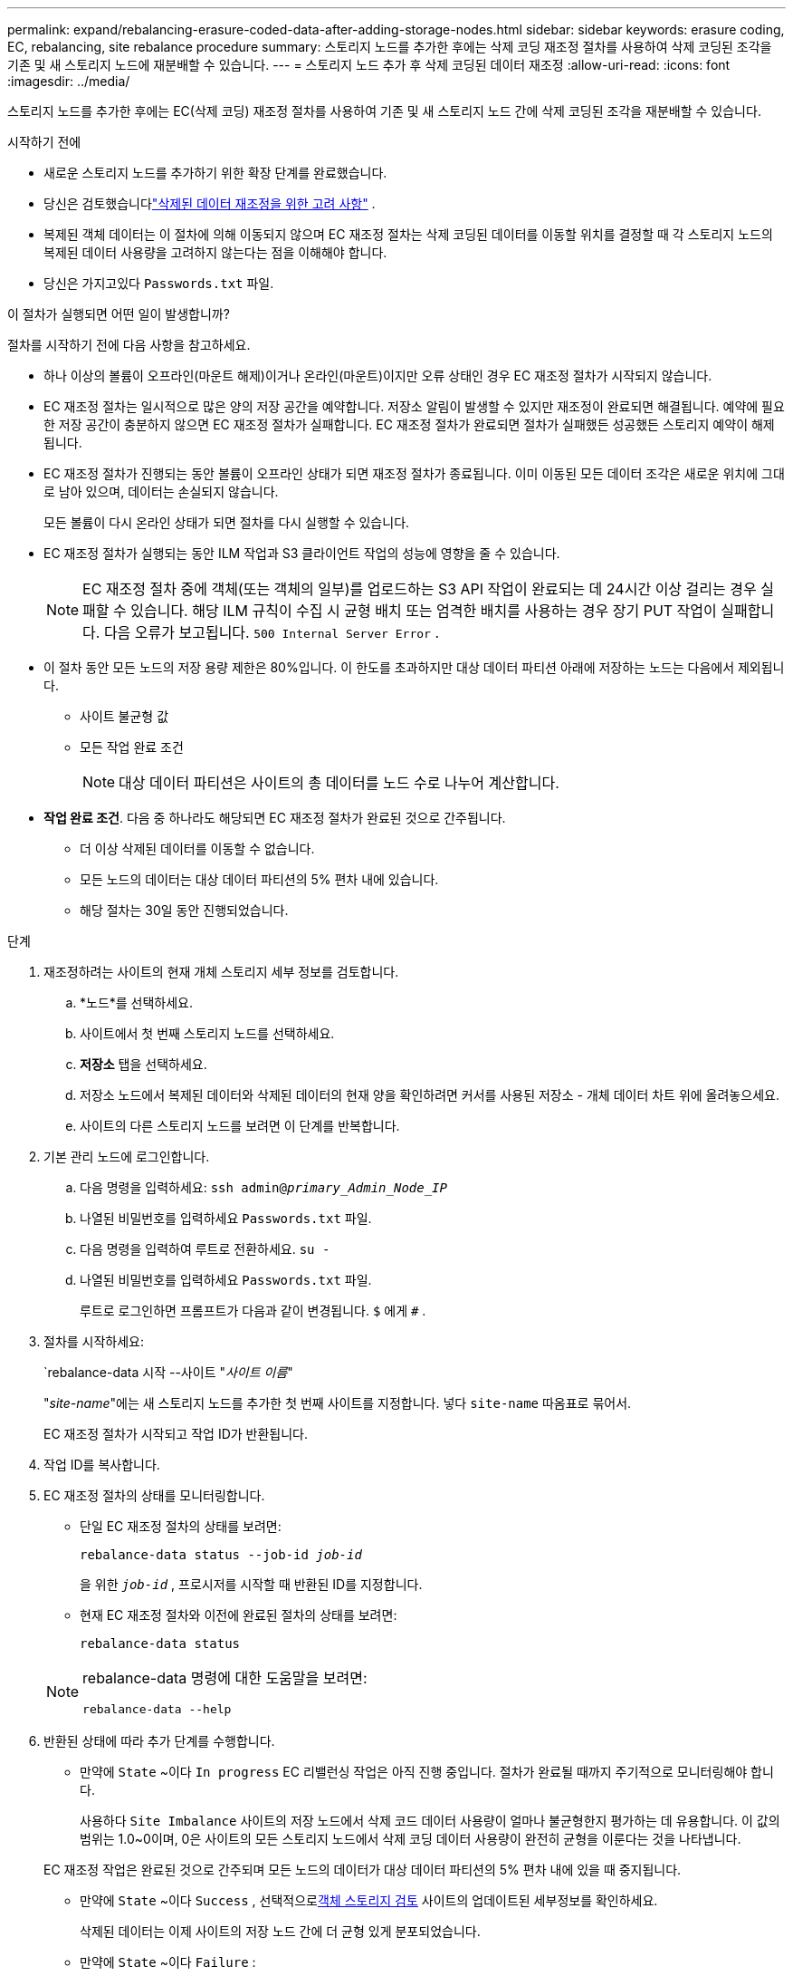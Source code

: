 ---
permalink: expand/rebalancing-erasure-coded-data-after-adding-storage-nodes.html 
sidebar: sidebar 
keywords: erasure coding, EC, rebalancing, site rebalance procedure 
summary: 스토리지 노드를 추가한 후에는 삭제 코딩 재조정 절차를 사용하여 삭제 코딩된 조각을 기존 및 새 스토리지 노드에 재분배할 수 있습니다. 
---
= 스토리지 노드 추가 후 삭제 코딩된 데이터 재조정
:allow-uri-read: 
:icons: font
:imagesdir: ../media/


[role="lead"]
스토리지 노드를 추가한 후에는 EC(삭제 코딩) 재조정 절차를 사용하여 기존 및 새 스토리지 노드 간에 삭제 코딩된 조각을 재분배할 수 있습니다.

.시작하기 전에
* 새로운 스토리지 노드를 추가하기 위한 확장 단계를 완료했습니다.
* 당신은 검토했습니다link:considerations-for-rebalancing-erasure-coded-data.html["삭제된 데이터 재조정을 위한 고려 사항"] .
* 복제된 객체 데이터는 이 절차에 의해 이동되지 않으며 EC 재조정 절차는 삭제 코딩된 데이터를 이동할 위치를 결정할 때 각 스토리지 노드의 복제된 데이터 사용량을 고려하지 않는다는 점을 이해해야 합니다.
* 당신은 가지고있다 `Passwords.txt` 파일.


.이 절차가 실행되면 어떤 일이 발생합니까?
절차를 시작하기 전에 다음 사항을 참고하세요.

* 하나 이상의 볼륨이 오프라인(마운트 해제)이거나 온라인(마운트)이지만 오류 상태인 경우 EC 재조정 절차가 시작되지 않습니다.
* EC 재조정 절차는 일시적으로 많은 양의 저장 공간을 예약합니다.  저장소 알림이 발생할 수 있지만 재조정이 완료되면 해결됩니다.  예약에 필요한 저장 공간이 충분하지 않으면 EC 재조정 절차가 실패합니다.  EC 재조정 절차가 완료되면 절차가 실패했든 성공했든 스토리지 예약이 해제됩니다.
* EC 재조정 절차가 진행되는 동안 볼륨이 오프라인 상태가 되면 재조정 절차가 종료됩니다.  이미 이동된 모든 데이터 조각은 새로운 위치에 그대로 남아 있으며, 데이터는 손실되지 않습니다.
+
모든 볼륨이 다시 온라인 상태가 되면 절차를 다시 실행할 수 있습니다.

* EC 재조정 절차가 실행되는 동안 ILM 작업과 S3 클라이언트 작업의 성능에 영향을 줄 수 있습니다.
+

NOTE: EC 재조정 절차 중에 객체(또는 객체의 일부)를 업로드하는 S3 API 작업이 완료되는 데 24시간 이상 걸리는 경우 실패할 수 있습니다.  해당 ILM 규칙이 수집 시 균형 배치 또는 엄격한 배치를 사용하는 경우 장기 PUT 작업이 실패합니다.  다음 오류가 보고됩니다. `500 Internal Server Error` .

* 이 절차 동안 모든 노드의 저장 용량 제한은 80%입니다.  이 한도를 초과하지만 대상 데이터 파티션 아래에 저장하는 노드는 다음에서 제외됩니다.
+
** 사이트 불균형 값
** 모든 작업 완료 조건
+

NOTE: 대상 데이터 파티션은 사이트의 총 데이터를 노드 수로 나누어 계산합니다.



* *작업 완료 조건*.  다음 중 하나라도 해당되면 EC 재조정 절차가 완료된 것으로 간주됩니다.
+
** 더 이상 삭제된 데이터를 이동할 수 없습니다.
** 모든 노드의 데이터는 대상 데이터 파티션의 5% 편차 내에 있습니다.
** 해당 절차는 30일 동안 진행되었습니다.




.단계
. [[review_object_storage]]재조정하려는 사이트의 현재 개체 스토리지 세부 정보를 검토합니다.
+
.. *노드*를 선택하세요.
.. 사이트에서 첫 번째 스토리지 노드를 선택하세요.
.. *저장소* 탭을 선택하세요.
.. 저장소 노드에서 복제된 데이터와 삭제된 데이터의 현재 양을 확인하려면 커서를 사용된 저장소 - 개체 데이터 차트 위에 올려놓으세요.
.. 사이트의 다른 스토리지 노드를 보려면 이 단계를 반복합니다.


. 기본 관리 노드에 로그인합니다.
+
.. 다음 명령을 입력하세요: `ssh admin@_primary_Admin_Node_IP_`
.. 나열된 비밀번호를 입력하세요 `Passwords.txt` 파일.
.. 다음 명령을 입력하여 루트로 전환하세요. `su -`
.. 나열된 비밀번호를 입력하세요 `Passwords.txt` 파일.
+
루트로 로그인하면 프롬프트가 다음과 같이 변경됩니다. `$` 에게 `#` .



. 절차를 시작하세요:
+
`rebalance-data 시작 --사이트 "_사이트 이름_"

+
"_site-name_"에는 새 스토리지 노드를 추가한 첫 번째 사이트를 지정합니다.  넣다 `site-name` 따옴표로 묶어서.

+
EC 재조정 절차가 시작되고 작업 ID가 반환됩니다.

. 작업 ID를 복사합니다.
. [[view-status]]EC 재조정 절차의 상태를 모니터링합니다.
+
** 단일 EC 재조정 절차의 상태를 보려면:
+
`rebalance-data status --job-id _job-id_`

+
을 위한 `_job-id_` , 프로시저를 시작할 때 반환된 ID를 지정합니다.

** 현재 EC 재조정 절차와 이전에 완료된 절차의 상태를 보려면:
+
`rebalance-data status`

+
[NOTE]
====
rebalance-data 명령에 대한 도움말을 보려면:

`rebalance-data --help`

====


. 반환된 상태에 따라 추가 단계를 수행합니다.
+
** 만약에 `State` ~이다 `In progress` EC 리밸런싱 작업은 아직 진행 중입니다.  절차가 완료될 때까지 주기적으로 모니터링해야 합니다.
+
사용하다 `Site Imbalance` 사이트의 저장 노드에서 삭제 코드 데이터 사용량이 얼마나 불균형한지 평가하는 데 유용합니다.  이 값의 범위는 1.0~0이며, 0은 사이트의 모든 스토리지 노드에서 삭제 코딩 데이터 사용량이 완전히 균형을 이룬다는 것을 나타냅니다.

+
EC 재조정 작업은 완료된 것으로 간주되며 모든 노드의 데이터가 대상 데이터 파티션의 5% 편차 내에 있을 때 중지됩니다.

** 만약에 `State` ~이다 `Success` , 선택적으로<<review_object_storage,객체 스토리지 검토>> 사이트의 업데이트된 세부정보를 확인하세요.
+
삭제된 데이터는 이제 사이트의 저장 노드 간에 더 균형 있게 분포되었습니다.

** 만약에 `State` ~이다 `Failure` :
+
... 사이트의 모든 스토리지 노드가 그리드에 연결되어 있는지 확인하세요.
... 이러한 스토리지 노드에 영향을 줄 수 있는 경고를 확인하고 해결합니다.
... EC 재조정 절차를 다시 시작합니다.
+
`rebalance-data start –-job-id _job-id_`

... <<view-status,상태 보기>>새로운 절차의.  만약에 `State` 아직도있다 `Failure` 기술 지원팀에 문의하세요.




. EC 재조정 절차가 너무 많은 부하를 생성하는 경우(예: 수집 작업에 영향을 미치는 경우) 절차를 일시 중지합니다.
+
`rebalance-data pause --job-id _job-id_`

. EC 재조정 절차를 종료해야 하는 경우(예: StorageGRID 소프트웨어 업그레이드를 수행할 수 있도록) 다음을 입력합니다.
+
`rebalance-data terminate --job-id _job-id_`

+

NOTE: EC 재조정 절차를 종료하면 이미 이동된 모든 데이터 조각은 새 위치에 그대로 남아 있습니다.  데이터는 원래 위치로 이동되지 않습니다.

. 두 개 이상의 사이트에서 삭제 코딩을 사용하는 경우, 영향을 받는 다른 모든 사이트에 대해 이 절차를 실행하세요.


